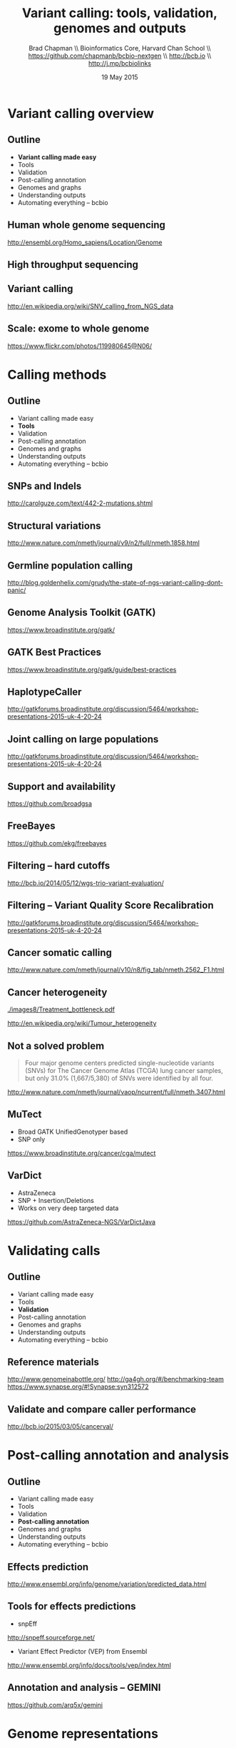 #+title: Variant calling: tools, validation, genomes and outputs
#+author: Brad Chapman \\ Bioinformatics Core, Harvard Chan School \\ https://github.com/chapmanb/bcbio-nextgen \\ http://bcb.io \\ http://j.mp/bcbiolinks
#+date: 19 May 2015

#+OPTIONS: toc:nil H:2

#+startup: beamer
#+LaTeX_CLASS: beamer
#+latex_header: \usepackage{url}
#+latex_header: \usepackage{hyperref}
#+latex_header: \hypersetup{colorlinks=true}
#+BEAMER_THEME: default
#+BEAMER_COLOR_THEME: seahorse
#+BEAMER_INNER_THEME: rectangles

* Variant calling overview

** Outline

\Large
- \textbf{Variant calling made easy}
- Tools
- Validation
- Post-calling annotation
- Genomes and graphs
- Understanding outputs
- Automating everything -- bcbio

** Human whole genome sequencing

[[./images5/human_genome.png]]

\footnotesize
http://ensembl.org/Homo_sapiens/Location/Genome
\normalsize

** High throughput sequencing

[[./images5/reads.png]]

** Variant calling

[[./images5/SNV_calling.png]]

\footnotesize
http://en.wikipedia.org/wiki/SNV_calling_from_NGS_data
\normalsize

** Scale: exome to whole genome

[[./images5/exome_proportion.png]]

\footnotesize
https://www.flickr.com/photos/119980645@N06/
\normalsize

* Calling methods

** Outline

\Large
- Variant calling made easy
- \textbf{Tools}
- Validation
- Post-calling annotation
- Genomes and graphs
- Understanding outputs
- Automating everything -- bcbio

** SNPs and Indels

[[./images8/mutations.png]]

http://carolguze.com/text/442-2-mutations.shtml

** Structural variations

#+BEGIN_CENTER
#+ATTR_LATEX: :width .55\textwidth
[[./images8/svs.jpg]]
#+END_CENTER

\footnotesize
http://www.nature.com/nmeth/journal/v9/n2/full/nmeth.1858.html

** Germline population calling

#+ATTR_LATEX: :width .8\textwidth
[[./images8/Utah-Pedigree-1463-with-NA12878.png]]

\tiny
http://blog.goldenhelix.com/grudy/the-state-of-ngs-variant-calling-dont-panic/
\normalsize

** Genome Analysis Toolkit (GATK)

[[./images8/gatk.png]]

\vspace{0.5cm}

https://www.broadinstitute.org/gatk/

** GATK Best Practices

[[./images8/gatk-bp.png]]

\small
https://www.broadinstitute.org/gatk/guide/best-practices
\normalsize

** HaplotypeCaller

[[./images8/gatk-hc.png]]

\tiny
http://gatkforums.broadinstitute.org/discussion/5464/workshop-presentations-2015-uk-4-20-24
\normal

** Joint calling on large populations

[[./images8/gatk-joint.png]]

\tiny
http://gatkforums.broadinstitute.org/discussion/5464/workshop-presentations-2015-uk-4-20-24
\normal

** Support and availability

#+BEGIN_CENTER
[[./images8/gatk-license.png]]
#+END_CENTER

\vspace{0.5cm}

https://github.com/broadgsa

** FreeBayes

[[./images8/freebayes.png]]

https://github.com/ekg/freebayes

** Filtering -- hard cutoffs

[[./images8/hard-filters.png]]

\vspace{1cm}

http://bcb.io/2014/05/12/wgs-trio-variant-evaluation/

** Filtering -- Variant Quality Score Recalibration

#+ATTR_LATEX: :width .9\textwidth
[[./images8/gatk-vqsr.png]]

\tiny
http://gatkforums.broadinstitute.org/discussion/5464/workshop-presentations-2015-uk-4-20-24
\normal

** Cancer somatic calling

[[./images8/cancer-somatic.png]]

\vspace{0.5cm}
\scriptsize
http://www.nature.com/nmeth/journal/v10/n8/fig_tab/nmeth.2562_F1.html
\normalsize

** Cancer heterogeneity

[[./images8/Treatment_bottleneck.pdf]]

\small
http://en.wikipedia.org/wiki/Tumour_heterogeneity
\normalsize

** Not a solved problem

\Large
#+BEGIN_QUOTE
Four major genome centers predicted single-nucleotide variants (SNVs) for The
Cancer Genome Atlas (TCGA) lung cancer samples, but only 31.0% (1,667/5,380) of
SNVs were identified by all four.
#+END_QUOTE

\scriptsize
http://www.nature.com/nmeth/journal/vaop/ncurrent/full/nmeth.3407.html

** MuTect

\Large
- Broad GATK UnifiedGenotyper based
- SNP only

\vspace{1cm}
\small
https://www.broadinstitute.org/cancer/cga/mutect
\normalsize

** VarDict

\Large
- AstraZeneca
- SNP + Insertion/Deletions
- Works on very deep targeted data

\vspace{1cm}
\small
https://github.com/AstraZeneca-NGS/VarDictJava
\normalsize

* Validating calls

** Outline

\Large
- Variant calling made easy
- Tools
- \textbf{Validation}
- Post-calling annotation
- Genomes and graphs
- Understanding outputs
- Automating everything -- bcbio

** Reference materials

#+BEGIN_CENTER
#+ATTR_LATEX: :width .5\textwidth
[[./images/giab.png]]

#+ATTR_LATEX: :width .7\textwidth
[[./images7/ga4gh.png]]

#+ATTR_LATEX: :width .9\textwidth
[[./images7/dream_challenge.png]]

[[http://www.genomeinabottle.org/]]
http://ga4gh.org/#/benchmarking-team
https://www.synapse.org/#!Synapse:syn312572
#+END_CENTER

** Validate and compare caller performance

#+BEGIN_CENTER
#+ATTR_LATEX: :width 1.0\textwidth
[[./images7/cancer_validate.png]]
#+END_CENTER

http://bcb.io/2015/03/05/cancerval/


* Post-calling annotation and analysis

** Outline

\Large
- Variant calling made easy
- Tools
- Validation
- \textbf{Post-calling annotation}
- Genomes and graphs
- Understanding outputs
- Automating everything -- bcbio

** Effects prediction

#+ATTR_LATEX: :width 1.1\textwidth
[[./images8/vep-consequences.jpg]]

\scriptsize
http://www.ensembl.org/info/genome/variation/predicted_data.html

** Tools for effects predictions

\Large
- snpEff

\small
http://snpeff.sourceforge.net/

\vspace{0.5cm}

\Large
- Variant Effect Predictor (VEP) from Ensembl

\small
http://www.ensembl.org/info/docs/tools/vep/index.html

** Annotation and analysis -- GEMINI

[[./images7/gemini_overview.png]]

\small
https://github.com/arq5x/gemini
\normalsize

* Genome representations

** Outline

\Large
- Variant calling made easy
- Tools
- Validation
- Post-calling annotation
- \textbf{Genomes and graphs}
- Understanding outputs
- Automating everything -- bcbio

** Currently: GRCh37/hg19

#+ATTR_LATEX: :width .9\textwidth
[[./images8/GRCh37.jpg]]

\small
http://www.ncbi.nlm.nih.gov/books/NBK153600/?report=reader

** GRCh38 -- graph based, many more alternative loci

#+ATTR_LATEX: :width .9\textwidth
[[./images8/GRCh38.jpg]]

\footnotesize
http://www.slideshare.net/GenomeRef/transitioning-to-grch38

** GRCh38 -- advantage for variant calling

#+ATTR_LATEX: :width .9\textwidth
[[./images8/GRCh38-advantages.jpg]]

\footnotesize
http://www.slideshare.net/GenomeRef/transitioning-to-grch38

** Major histocompatibility complex (MHC) -- HLAs

[[./images8/MHC.png]]

\small
\vspace{1cm}
http://www.ebi.ac.uk/ipd/imgt/hla/ \\
\scriptsize
http://sciscogenetics.com/technology/human-leukocyte-antigen-complex/

** Alignment: bwa alternative allele support

#+ATTR_LATEX: :width .9\textwidth
[[./images8/bwa-alts.png]]

\small
https://github.com/lh3/bwa/blob/master/README-alt.md

** Genome graphs and variation

#+ATTR_LATEX: :width .9\textwidth
[[./images8/discovar-graphs.jpg]]

\footnotesize
http://www.nature.com/ng/journal/v46/n12/fig_tab/ng.3121_SF6.html
\normalsize

** vg -- tools for working with variant graphs

#+BEGIN_CENTER
#+ATTR_LATEX: :width .5\textwidth
[[./images8/vg-graphs.png]]
#+END_CENTER

\tiny
https://docs.google.com/presentation/d/1bbl2zY4qWQ0yYBHhoVuXb79HdgajRotIUa_VEn3kTpI
\normalsize

* Understanding outputs

** Outline

\Large
- Variant calling made easy
- Tools
- Validation
- Post-calling annotation
- Genomes and graphs
- \textbf{Understanding outputs}
- Automating everything -- bcbio

** VCF -- overview

#+ATTR_LATEX: :width 1.05\textwidth
[[./images8/vcf-overview.png]]

http://vcftools.sourceforge.net/VCF-poster.pdf

** VCF -- representations

[[./images8/vcf-representation.png]]

http://vcftools.sourceforge.net/VCF-poster.pdf

** Learning to read VCFs

\Large
- Step by step guide from Broad
\small
https://www.broadinstitute.org/gatk/guide/article?id=1268

\vspace{0.5cm}
\Large
- Specification
\small
http://samtools.github.io/hts-specs/

* bcbio
** Outline

\Large
- Variant calling made easy
- Tools
- Validation
- Post-calling annotation
- Genomes and graphs
- Understanding outputs
- \textbf{Automating everything -- bcbio}

** White box software

[[./images5/clear_box.jpg]]

** Overview

#+ATTR_LATEX: :width 1.0\textwidth
[[./images3/bcbio_nextgen_highlevel.png]]

\vspace{1cm}
https://github.com/chapmanb/bcbio-nextgen

** Uses

\Large
- Aligners: bwa-mem, novoalign, bowtie2
- Variantion: FreeBayes, GATK, VarDict, MuTecT, Scalpel, SnpEff, VEP, GEMINI,
  Lumpy, Delly, CNVkit
- RNA-seq: Tophat, STAR, cufflinks, HTSeq
- Quality control: fastqc, bamtools, RNA-SeQC
- Manipulation: bedtools, bcftools, biobambam, sambamba, samblaster, samtools,
  vcflib, vt
\normalsize

** Provides

\Large
- Community -- collected set of expertise
- Validation -- outputs + automated evaluation
- Scaling
- Ready to run parallel processing on AWS
- Local installation of tools and data
\normalsize

** Complex, rapidly changing baseline functionality

[[./images2/gatk_changes.png]]

** Quality differences between methods

#+ATTR_LATEX: :width .7\textwidth
[[./images/gcat_comparison.png]]

[[http://www.bioplanet.com/gcat]]

** Benefits of improved filtering

#+BEGIN_CENTER
#+ATTR_LATEX: :width 0.8\textwidth
[[./images7/freebayes_improve-syn3-tumor.png]]
#+END_CENTER

http://j.mp/cancervalpre

** Solution

#+BEGIN_CENTER
#+ATTR_LATEX: :width .5\textwidth
[[./images/community.png]]
#+END_CENTER

\scriptsize
[[http://www.amazon.com/Community-Structure-Belonging-Peter-Block/dp/1605092770]]
\normalsize

** Community: contribution

[[./images5/bcbio_github.png]]

[[https://github.com/chapmanb/bcbio-nextgen]]

* Conclusions
** Outline

\Large
- Variant calling made easy
- Tools
- Validation
- Post-calling annotation
- Genomes and graphs
- Understanding outputs
- Automating everything -- bcbio
